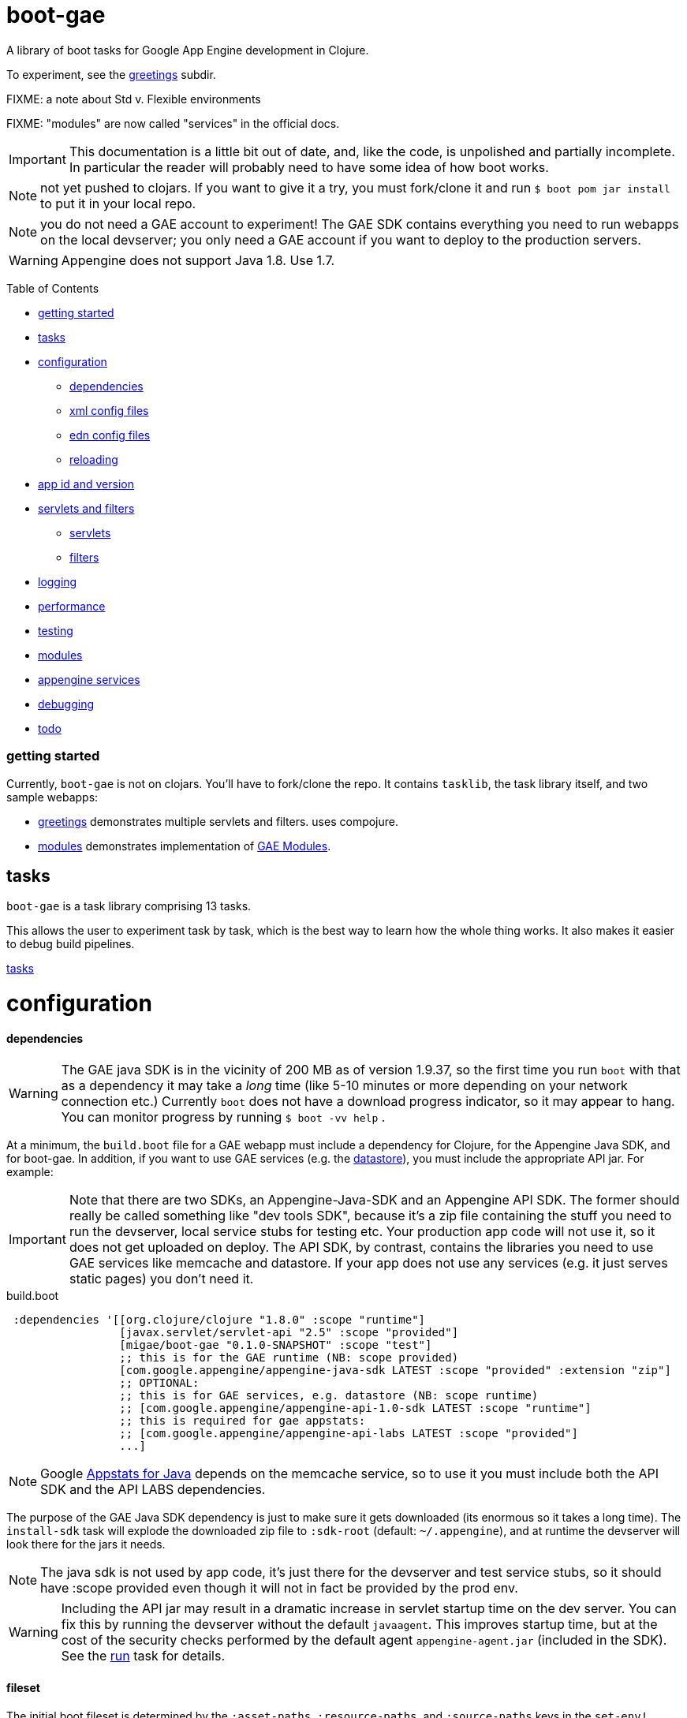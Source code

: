 = boot-gae

A library of boot tasks for Google App Engine development in Clojure.

To experiment, see the link:greetings/README.adoc[greetings] subdir.

FIXME:  a note about Std v. Flexible environments

FIXME:  "modules" are now called "services" in the official docs.

[IMPORTANT]
====
This documentation is a little bit out of date, and, like the code, is
unpolished and partially incomplete.  In particular the reader will
probably need to have some idea of how boot works.
====

NOTE: not yet pushed to clojars.  If you want to give it a try,
you must fork/clone it and run `$ boot pom jar install` to put it in
your local repo.

NOTE: you do not need a GAE account to experiment!  The GAE SDK
contains everything you need to run webapps on the local devserver;
you only need a GAE account if you want to deploy to the production
servers.


WARNING:  Appengine does not support Java 1.8.  Use 1.7.

Table of Contents

* <<getting-started,getting started>>
* <<tasks,tasks>>
* <<configuration,configuration>>
 ** <<dependencies,dependencies>>
 ** <<xml-config,xml config files>>
 ** <<edn,edn config files>>
 ** <<reloading,reloading>>
* <<app-id,app id and version>>
* <<foolets,servlets and filters>>
 ** <<servlets,servlets>>
 ** <<filters,filters>>
* <<logging,logging>>
* <<performance,performance>>
* <<testing,testing>>
* <<modules,modules>>
* <<services,appengine services>>
* <<debugging,debugging>>
* <<todo,todo>>



[[getting-started]]
=== getting started

Currently, `boot-gae` is not on clojars.  You'll have to fork/clone
the repo.  It contains `tasklib`, the task library itself, and two
sample webapps:

* link:greetings[greetings] demonstrates multiple servlets and filters. uses compojure.
* link:modules[modules] demonstrates implementation of https://cloud.google.com/appengine/docs/java/modules/[GAE Modules].



[[tasks]]
== tasks

`boot-gae` is a task library comprising 13 tasks.

This allows the user to experiment task by task, which is the best way
to learn how the whole thing works.  It also makes it easier to debug
build pipelines.

link:tasklib/README.adoc[tasks]

[[configuration]]
= configuration

[[dependencies]]
==== dependencies

WARNING: The GAE java SDK is in the vicinity of 200 MB as of version
1.9.37, so the first time you run `boot` with that as a dependency it
may take a _long_ time (like 5-10 minutes or more depending on your
network connection etc.)  Currently `boot` does not have a download
progress indicator, so it may appear to hang.  You can monitor
progress by running `$ boot -vv help` .

At a minimum, the `build.boot` file for a GAE webapp must include a
dependency for Clojure, for the Appengine Java SDK, and for boot-gae.
In addition, if you want to use GAE services (e.g. the
https://cloud.google.com/appengine/docs/java/datastore/[datastore]),
you must include the appropriate API jar. For example:

IMPORTANT: Note that there are two SDKs, an Appengine-Java-SDK and an
Appengine API SDK.  The former should really be called something like
"dev tools SDK", because it's a zip file containing the stuff you need
to run the devserver, local service stubs for testing etc.  Your
production app code will not use it, so it does not get uploaded on
deploy.  The API SDK, by contrast, contains the libraries you need to
use GAE services like memcache and datastore.  If your app does not
use any services (e.g. it just serves static pages) you don't need it.

[source,clojure]
.build.boot
----
 :dependencies '[[org.clojure/clojure "1.8.0" :scope "runtime"]
 	         [javax.servlet/servlet-api "2.5" :scope "provided"]
 	         [migae/boot-gae "0.1.0-SNAPSHOT" :scope "test"]
          	 ;; this is for the GAE runtime (NB: scope provided)
	         [com.google.appengine/appengine-java-sdk LATEST :scope "provided" :extension "zip"]
		 ;; OPTIONAL:
		 ;; this is for GAE services, e.g. datastore (NB: scope runtime)
		 ;; [com.google.appengine/appengine-api-1.0-sdk LATEST :scope "runtime"]
          	 ;; this is required for gae appstats:
                 ;; [com.google.appengine/appengine-api-labs LATEST :scope "provided"]
	         ...]
----

NOTE: Google
https://cloud.google.com/appengine/docs/java/tools/appstats[Appstats
for Java] depends on the memcache service, so to use it you must
include both the API SDK and the API LABS dependencies.

The purpose of the GAE Java SDK dependency is just to make sure it
gets downloaded (its enormous so it takes a long time).  The
`install-sdk` task will explode the downloaded zip file to `:sdk-root`
(default: `~/.appengine`), and at runtime the devserver will look
there for the jars it needs.

NOTE: The java sdk is not used by app code, it's just there for the
devserver and test service stubs, so it should have :scope provided
even though it will not in fact be provided by the prod env.

WARNING: Including the API jar may result in a dramatic increase in
servlet startup time on the dev server.  You can fix this by running
the devserver without the default `javaagent`.  This improves startup
time, but at the cost of the security checks performed by the default
agent `appengine-agent.jar` (included in the SDK).  See the
link:tasklib/README.adoc#run[run] task for details.


[[fileset]]
==== fileset

The initial boot fileset is determined by the `:asset-paths`,
`:resource-paths`, and `:source-paths` keys in the `set-env!`
directive in `build.boot`.  See
https://github.com/boot-clj/boot/wiki/Boot-Environment[Boot
Environment] and
https://github.com/boot-clj/boot/wiki/Filesets[Filesets] on the boot
wiki for details.

The important thing to understand is that putting directories in these
lists causes the files they contain to be added to the initial fileset,
and marks them with INPUT and OUTPUT flags (boot calls these "roles",
see https://github.com/boot-clj/boot/wiki/Filesets[Filesets]) as follows:

* :asset-paths:     [-INPUT,+OUTPUT]
* :resource-paths:  [+INPUT,+OUTPUT]
* :source-paths:    [+INPUT,-OUTPUT]

A detailed explanation of how `boot` works is beyond the scope of this
document, but at a minimum you need to know that only files marked
+OUTPUT will be written out to the target directory by the built-in
https://github.com/boot-clj/boot/blob/master/doc/boot.task.built-in.md#target[target]
task; files marked with ‑OUTPUT (i.e. files found in `:source-paths`) will
not be written out.  You can see this in action by running

[source,shell]
----
$ boot show -f target
----

in any directory containing a `build.boot` file.  The `show -f` task
will print all the files in the initial fileset (although it will not
indicate their INPUT/OUTPUT "roles"), and the `target` task will write
the +OUTPUT files to the output directory ("target/" by default).  So
if you put e.g. `src/clj` in the `:source-paths` list, they will *not*
be copied to the output directory.  The implicit assumption is that
source files are there to be transformed (compiled).  If you want
source files to be copied rather than transformed, you can use the
https://github.com/boot-clj/boot/blob/master/doc/boot.task.built-in.md#sift[sift]
task.  `boot-gae` handles this sort of thing automatically, so you
should put your Clojure source files in `:source-paths`.

Similarly, the implicit assumption with respect to files in
`:asset-paths` and `:resource-paths` is that the former are there to
be copied to the output directory without transformation, and the
latter are there to be copied to the output directory and _possibly_
transformed.

However, `boot` tasks have to power to finesse things; they can move
files to and from these "roles", for example.  Some `boot-gae` tasks
do this.

With the above in mind here's how `boot-gae` tasks treat the fileset:

* the files in `:asset-paths` will be copied directly to `target/`
  (the default output directory); `boot-gae` tasks do not move or
  transform these files.  The example apps put `resources/public` in
  `:asset-paths`; this puts everything in that source directory at the
  top level of the webapp "context".  _You do not need to put a
  `WEB-INF` directory in_ `resources/public`!  That directory will be
  automatically created and added to the fileset by `boot-gae` tasks
  as appropriate.

 ** however, you _may_ have a `resources/public/WEB-INF` directory; for
  example, you would do this if you want to include a `queue.xml` file
  to configure GAE task queues: `resources/public/WEB-INF/queue.xml`
  would then be copied directly to `target/WEB-INF/queue.xml`.

* `:resource-paths` should contain the Clojure source files you want
  to copy to `target/` without aot-compilation.  `boot-gae` will take
  care of moving them to `WEB-INF/classes`.

* `:source-paths` should contain any source code you need to compile
  (Java files, Clojure files to be aot-compiled), plus your `boot-gae`
  configuration `.edn` files.

==== xml config files

GAE webapps require at least two XML configuration files,
`WEB-INF/web.xml` and `WEB-INF/appengine-web.xml`.  The former
configures your webapp; the latter configures appengine.

* https://cloud.google.com/appengine/docs/java/config/webxml[The Deployment Descriptor: web.xml]
* https://cloud.google.com/appengine/docs/java/config/appconfig[Configuring appengine-web.xml]

`boot-gae` generates these files automatically from `.edn` files.

Your app may also include several other XML configuration files,
depending on which GAE facilities you use:

* https://cloud.google.com/appengine/docs/java/config/indexconfig[WEB-INF/datastore-indexes.xml]
* https://cloud.google.com/appengine/docs/java/config/cron[WEB-INF/cron.xml]
* https://cloud.google.com/appengine/docs/java/config/queue[WEB-INF/queue.xml]
* https://cloud.google.com/appengine/docs/flexible/java/how-requests-are-routed#routing_with_a_dispatch_file[WEB-INF/dispatch.xml]

See also https://cloud.google.com/appengine/docs/flexible/java/xml-configuration-files[Organizing xml Configuration Files].


`boot-gae` does not currently provide any direct support for these
files; to use them, create them in your `:resource-paths`, e.g.

IMPORTANT: You could also use yaml files to configure a GAE webapp;
see
https://cloud.google.com/appengine/docs/flexible/java/yaml-configuration-files[Organizing
yaml Configuration Files].  Since we have `edn` we don't need no
stinkin' yaml or xml!  `boot-gae` uses no yaml files, but does not
stop you from including them in your `:asset-paths`.


[[edn]]
==== edn config files

[,]
""
XML files!? We don' need no stinkin XML files!
""


[[reloading]]
==== reloading
The dev server will automatically reload `appengine-web.xml` if it
changes, but unfortunately the same cannot be said for `web.xml`. If
you change it - that is, if you make changes to your configuration
files that would changes `web.xml` you'll need to rebuild the app and
reboot the devserver.


[[foolets]]

== filters and servlets


[[filters]]
=== filters

Note that the sample apps put filter source code in `filters/`
rather than `src/clj/`, and add that path to the `:resource-paths`
list in `build.boot`.  So e.g. `filters/hello_filter.clj` will be
copied to `target/WEB-INF/classes/hello_filter.clj`.  This makes the
namespaces single-level, e.g. `filters/hello_filter.clj` has namespace
`hello-filter`, not `filters/hello-filter`.

The class file corresponding to this implementation file must be
configured in `filters.edn`, which the sample code puts in `config/`,
which is put in `:source-paths`.

You don't have to follow this convention; I use it just because I
prefer to treat filters as separate from application code and have
them at the root of the `classes` hierarcy..

[[servlets]]
=== servlets


The App Engine functions as a servlet container (it's actually a
modified version of Jetty).  Servlet containers look on disk for
compiled byte code when they need to load a servlet.  That means a
Clojure webapp must aot-compile a servlet; usually this is done using
`gen-class` in some form.

You will notice that `gen-class` is nowhere to be found the Clojure
source code of this app.  That's because it depends on the `boot-gae`
task library, which contains a `servlets` task that uses data in the
`servlets.edn` config file to generate the appropriate `gen-class` code and
aot-compiles it at build time.  You only have to do that once, unless
you change the servlet configuration in `build.boot`.

This is of course not the only possible technique we could use to
implement servlets in Clojure.  `boot-gae` could easily be extended to
suppport alternative mechanisms, but this one seems to work pretty
well.

Once you've configured a servlet in `servlets.edn`, you must provide an
implementation for it.  Again there are various ways to do this; this
sample code relies on the `defservice` macro of the
https://ring-clojure.github.io/ring/ring.util.servlet.html[ring.util.servlet]
component of https://github.com/ring-clojure/ring[ring].  See the
sample source code for details.


[[logging]]
== logging

Log levels are a little tricky.  GAE uses two kinds of log, "Request
Logs" and "Application Logs".

The documentation says: "A request log is automatically written by App
Engine for each request handled by your app... Each request log
contains a list of application logs (AppLogLine) associated with that
request..."

This makes sense, since any logging your webapp does will always be
associated with a particular request.

Applications can log to the standard JUL levels (SEVERE, WARNING,
INFO, CONFIG, FINE, FINER, and FINEST); however, the log levels used
for AppLogLines are DEBUG, INFO, WARN, ERROR, and FATAL.  Obviously
this means that the GAE Request Log system must map the former to the
latter in some manner, but I have not found any documentation on this.

The following table shows the various log levels involved:

.Log Levels
|===
| Clojure tools.logging | log4j | java.util.logging | AppLogLine
| :trace | TRACE | N/A | N/A

| :debug | DEBUG | FINE? | DEBUG

| :info | INFO | INFO, CONFIG? | INFO

| :warn | WARN | WARNING | WARN

| :error | ERROR | SEVERE? | ERROR

| :fatal | FATAL | SEVERE? | FATAL

| | OFF |
|===

The mapping from the log4j-based levels used by clojure.tools.logging
to the JUL-based levels used by GAE is not entirely clear to me.
You'll have to experiment.

If you use JUL logging, then you'll use `WEB-INF/logging.properties`,
and in that file you'll have to set the logging level to one of the
JUL levels, e.g. TRACE won't work, since it's not a JUL level.

If you want to use log4j (or slf4j, etc.), then ...

==== log4j2

"Apache Log4j 2 is an upgrade to Log4j that provides significant
improvements over its predecessor, Log4j 1.x,..."

* https://logging.apache.org/log4j/2.0/faq.html#which_jars[log4j2 which jars?]


* http://logging.apache.org/log4j/2.x/[Apache Log4j2]
* http://mattjquinn.com/2014/02/11/log4j2-clojure.html[Logging from Clojure with log4j2]
* http://logging.apache.org/log4j/2.x/manual/webapp.html#Servlet-2.5[Servlet 2.5 Web Applications]

References:

*  http://blog.xam.de/2010/03/logging-in-google-appengine-for-java.html[Logging in the Google AppEngine for Java (GAE/J) with slf4j, log4j and jul - and using Maven] - an old but useful blog article
* https://docs.oracle.com/javase/7/docs/technotes/guides/logging/overview.html[Java Logging Overview]
* https://docs.oracle.com/javase/7/docs/api/java/util/logging/package-summary.html[java.util.logging]
* http://docs.oracle.com/javase/6/docs/api/java/util/logging/Logger.html[java.util.logging.Logger]
* http://docs.oracle.com/javase/6/docs/api/java/util/logging/Level.html[java.util.logging.Level]
* https://cloud.google.com/appengine/docs/java/javadoc/com/google/appengine/api/log/LogService.LogLevel[GAE LogService.LogLevel]
* https://cloud.google.com/appengine/docs/java/logs/#Java_writing_application_logs[Reading and Writing Application Logs (GAE)]
* https://github.com/clojure/tools.logging[Clojure tools.logging]
* https://en.wikipedia.org/wiki/Log4j[Log4j (Wikipedia)]

TODO:  --jvm_flag="-Dlog4j.configuration=log4j.props"


[[performance]]
== performance

If devserver startup is preposterously slow pass the
`--no-java-agent` flag to the `run` task.

[[testing]]
== testing

==== devserver

You'll use the dev server from the SDK to test locally.  Running `$
boot gae/run` gives:

[source,shell]
----
Executing
	[/Library/Java/JavaVirtualMachines/jdk1.8.0_66.jdk/Contents/Home/jre/bin/java,
	-XstartOnFirstThread,
	-javaagent:/Users/gar/.appengine-sdk/appengine-java-sdk-1.9.34/lib/agent/appengine-agent.jar,
	-Xbootclasspath/p:/Users/gar/.appengine-sdk/appengine-java-sdk-1.9.34/lib/override/appengine-dev-jdk-overrides.jar,
	-classpath,
	 /Users/gar/.appengine-sdk/appengine-java-sdk-1.9.34/lib/appengine-tools-api.jar,
	 com.google.appengine.tools.development.DevAppServerMain,
	--property=kickstart.user.dir=/Users/gar/boot/boot-gae/modules/greetings,
	--sdk_root=/Users/gar/.appengine-sdk/appengine-java-sdk-1.9.34,
	 /Users/gar/boot/boot-gae/modules/greetings/target]
----

Notice that the classpath is empty.  The dev server runs in its own
JVM, and sets the classpath to include only the SDK jars needed plus
the jars in `WEB-INF/lib`, plus the files in `WEB-INF/classes`.

==== service stubs

https://cloud.google.com/appengine/docs/java/tools/localunittesting[Local Unit Testing for Java]

To run tests using GAE services like memcache and datastore, add the
following dependencies, scoped to "test", to your `build.boot`:

[source,clojure]
----
    [com.google.appengine/appengine-api-1.0-sdk LATEST :scope "test"]
    [com.google.appengine/appengine-api-labs LATEST :scope "test"]
    [com.google.appengine/appengine-api-stubs LATEST :scope "test"]
    [com.google.appengine/appengine-tools-sdk LATEST :scope "test"]
----

IMPORTANT: The online documentation mentions that you need
`${SDK_ROOT}/lib/impl/appengine-api.jar` on your classpath.  This jar
is included in the SDK but is not separately available as a maven
artifact.  However, maven artifact
`com.google.appengine/appengine-api-1.0-sdk` is the same thing,
versioned.


[[app-id]]
=== app id and version

A GAE webapp requires an app id and version.  Your source project will
have a project name and version.  You must specify these separately in
your `build.boot` file.  The app id will probably be different than
the project name, since the latter may be namespaced, and a GAE app id
must follow a different grammar.  You set the app id when you register
your app in Google's Cloud Platform console.  Your project version
will most likely conform to Clojure standard practice, something like
`0.1.0`, or `0.1.0-SNAPSHOT`.  GAE version strings must conform to a
fairly restrictive grammar: "The version identifier can contain
lowercase letters, digits, and hyphens. It cannot begin with the
prefix "ah-" and the names "default" and "latest" are reserved and
cannot be used."

You can use Clojure version strings for your app version.  `boot-gae`
will lowercase it, translate "." to "-", and since "-SNAPSHOT" is for
source code rather than running apps, it will be stripped from the
version string.

Furthermore, Google recommends that version strings begin with a
lowercase letter, to make sure that version strings are not confused
with instance numbers. (See
https://cloud.google.com/appengine/docs/java/config/appconfig#Java_appengine_web_xml_About_appengine_web_xml[About
appengine-web.xml]).  So `boot-gae` will prepend "r" to your
version string.

For example, if your project version string is `0.1.0-SNAPSHOT`, then
your gae app version string will be `r-0-1-0`.

[[modules]]
=== modules

Naming and versioning of modules is a bit mysterious.

Each module will end up as an exploded war directory in the ear
directory.  _The name of the war dir is determined by the `<web-uri>`
element in the `META-INF/application.xml` file in the ear source tree_.

GAE allows you to run multiple versions of each module.  Each
module+version should have a unique name.  You set the name of each
module in its `WEB-INF/appengine-web.xml`, in the `<module>` element.
Note that that `<application>` element of that file is ignored (since
it is a module in an app rather than an app itself).  Not sure about
the `<version>` element.

The name set in `<module>` will be used at runtime to construct the
URL at which the module is accessible.  For example,
`<module>foo</module>` of app `myapp` will be accessible at
`http://foo.myapp.appspot.com`.

But that module name is _not_ used at build time.  The
`META-INF/application.xml` file, which controls the structure of the
app, does not refer to the module name set in each module's
`WEB-INF/appengine-web.xml` file.  Instead, the root directory of each
module is referenced, in a `<module>` element.  For example:

[source,xml]
----
  <module>
    <web>
      <web-uri>appengine-modules-shardedcounter-1.0</web-uri>
      <context-root>appengine-modules-shardedcounter</context-root>
    </web>
  </module>
----

WARNING: "App Engine will ignore the <context-root> elements, so HTTP
clients need not prepend it to the URL path when addressing a module."

But if `application.xml` does not reference the modules, how does the
final build product get built?  How does the build system know what to
put in the ear, and what to name it?

Different build systems do it differently.  The (outdated) maven
system appended the version string and ".war" to the maven
artifact id.  The gradle system uses the module name from
`settings.gradle` to name the wardir path in `build/exploded-app`; if
the gradle build file specifies a version, that will be appended to
the module name.  The `<web-uri>` element in `application.xml` must
then match the constructed module name.

Here's how `boot-gae` does it.  The module name must be specified in
the `appengine.edn` config file of each module using the
`:module` key.  That name will be used for:

* the value of `<module>` in `appengine-web.xml` for each module
* the name of the target dir in each module's project tree
* the name of the war dir in the ear target output dir
* the value of `<web-uri>` in the ear `META-INF/application.xml`

[[services]]
== appengine services



[[debugging]]
== debugging
You could probably use something like
https://github.com/cemerick/drawbridge[Drawbridge] with a Clojure
webapp.

If you know what you're doing you can use Java debugging facilities to
remotely debug the dev server.  For example:

`$ boot gae/run --jvm-flags "-agentlib:jdwp=transport=dt_socket,server=y,address=7000"`

I have no idea how to use this to debug clojure code, but if you're
dying to know how the dev server works you can use this to step
through its startup code, at least.

[[todo]]
=== todo

* split servlet/filter configs into separate files, e.g. `servlets/foo.edn`

* cherry-picking servlets and filters for building

* support for android/gradle-style build variants and flavors

* multiple configs for same servlet - e.g. for experimenting with
  various initialization parameters, etc.

* full Clojure (e.g. ring/compojure) support for filters.  i.e. treat
  them the same way we treat servlets, provide a `deffilter` macro etc.

* support some kind of threading syntax for filter config?  currently
  the filter chain is implicitly defined by the order in which the
  filter specs occur.  this is in contrast with servlet configs, where
  text order makes no difference (for most purposes?).  It would be
  nice to make the filter chain explicity using std Clojure
  operations, e.g. `(-> request filter-a filter-b ...)` But maybe that would
  be overkill; vectors are already ordered.

* note that servlet filters behave exactly like ring handlers (or
  vice-versa), which is exactly like a boot pipeline.
